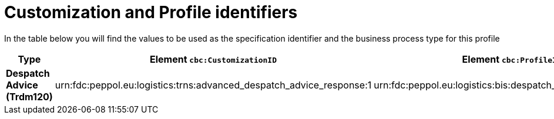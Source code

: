 
[[prof-30]]
= Customization and Profile identifiers

In the table below you will find the values to be used as the specification identifier and the business process type for this profile

[cols="2s,5a,5a", options="header"]
|===
| Type
| Element `cbc:CustomizationID`
| Element `cbc:ProfileID`


| Despatch Advice (Trdm120)
| urn:fdc:peppol.eu:logistics:trns:advanced_despatch_advice_response:1
| urn:fdc:peppol.eu:logistics:bis:despatch_advice_w_response:1
|===

